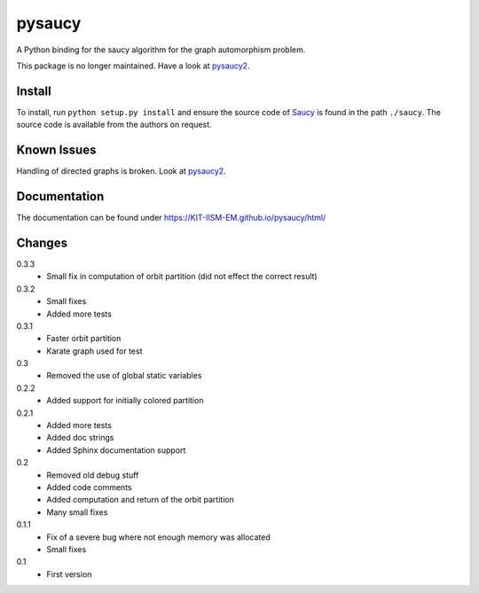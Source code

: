pysaucy
=======
A Python binding for the saucy algorithm for the graph automorphism problem.

This package is no longer maintained. Have a look at `pysaucy2 <https://github.com/KIT-IISM-EM/pysaucy2>`_.

Install
-------
To install, run ``python setup.py install`` and ensure the source code of
`Saucy <http://vlsicad.eecs.umich.edu/BK/SAUCY/>`_ is found in the
path ``./saucy``.
The source code is available from the authors on request.

Known Issues
------------
Handling of directed graphs is broken. Look at `pysaucy2 <https://github.com/KIT-IISM-EM/pysaucy2>`_.

Documentation
-------------
The documentation can be found under https://KIT-IISM-EM.github.io/pysaucy/html/

Changes
-------
0.3.3
  - Small fix in computation of orbit partition (did not effect the correct result)

0.3.2
  - Small fixes
  - Added more tests

0.3.1
  - Faster orbit partition
  - Karate graph used for test

0.3
  - Removed the use of global static variables

0.2.2
  - Added support for initially colored partition

0.2.1
  - Added more tests
  - Added doc strings
  - Added Sphinx documentation support

0.2
  - Removed old debug stuff
  - Added code comments
  - Added computation and return of the orbit partition
  - Many small fixes

0.1.1
  - Fix of a severe bug where not enough memory was allocated
  - Small fixes

0.1
  - First version
